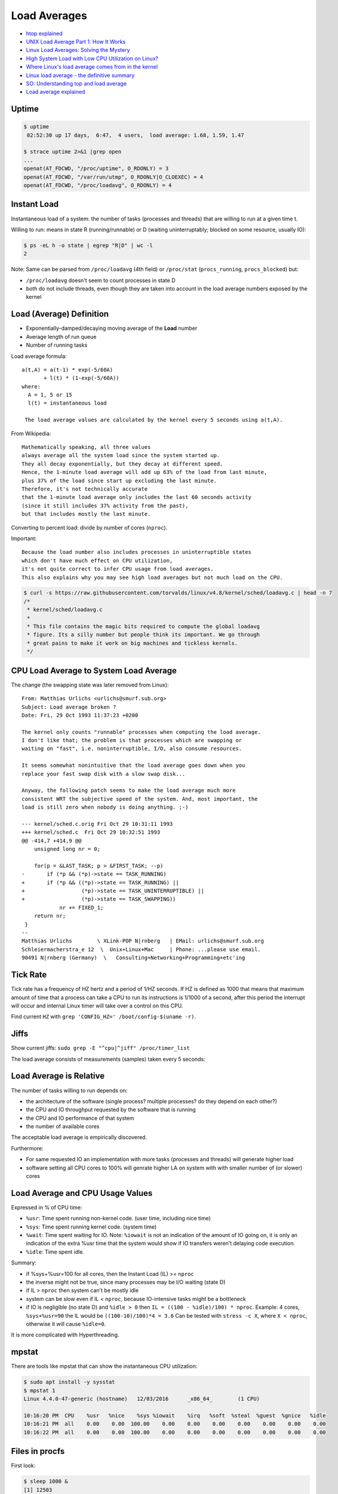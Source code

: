 
=============
Load Averages
=============
* `htop explained <https://peteris.rocks/blog/htop/>`_
* `UNIX Load Average Part 1: How It Works <https://www.helpsystems.com/resources/guides/unix-load-average-part-1-how-it-works>`_
* `Linux Load Averages: Solving the Mystery <https://www.brendangregg.com/blog/2017-08-08/linux-load-averages.html>`_
* `High System Load with Low CPU Utilization on Linux? <https://tanelpoder.com/posts/high-system-load-low-cpu-utilization-on-linux/>`_
* `Where Linux's load average comes from in the kernel <https://utcc.utoronto.ca/~cks/space/blog/linux/LoadAverageWhereFrom>`_
* `Linux load average - the definitive summary  <http://blog.angulosolido.pt/2015/04/linux-load-average-definitive-summary.html>`_
* `SO: Understanding top and load average <https://unix.stackexchange.com/questions/9465/understanding-top-and-load-average>`_
* `Load average explained <https://wiki.nix-pro.com/view/Load_average_explained>`_


######
Uptime
######

.. code-block:: sh

    $ uptime
     02:52:30 up 17 days,  6:47,  4 users,  load average: 1.68, 1.59, 1.47

    $ strace uptime 2>&1 |grep open
    ...
    openat(AT_FDCWD, "/proc/uptime", O_RDONLY) = 3
    openat(AT_FDCWD, "/var/run/utmp", O_RDONLY|O_CLOEXEC) = 4
    openat(AT_FDCWD, "/proc/loadavg", O_RDONLY) = 4

.. code-block:: text
    :caption: /proc/uptime

    1493239.36 4687326.28
                \_ time spent in idle state [seconds]
     \_ total time the machine is up [seconds]

.. code-block:: text
    :caption: /proc/loadavg (man 5 proc)

                       # of processes (currently running (state R) or
                     _ #               waiting for disk IO (state D) / all)
                    /
    1.68 1.59 1.47 2/887 41591 <-- last PID used
     \__________/
        \_ load avg for 1m, 5m and 15m


############
Instant Load
############
Instantaneous load of a system:
the number of tasks (processes and threads)
that are willing to run at a given time t.

Willing to run:
means in state R (running/runnable)
or D (waiting uninterruptably; blocked on some resource, usually IO):

.. code-block:: sh

    $ ps -eL h -o state | egrep "R|D" | wc -l
    2

Note:
Same can be parsed from
``/proc/loadavg`` (4th field) or
``/proc/stat`` (``procs_running``, ``procs_blocked``) but:

* ``/proc/loadavg`` doesn't seem to count processes in state D
* both do not include threads, even though they are taken into account in the load average numbers exposed by the kernel


#########################
Load (Average) Definition
#########################
* Exponentially-damped/decaying moving average of the **Load** number
* Average length of run queue
* Number of running tasks

Load average formula::

    a(t,A) = a(t-1) * exp(-5/60A)
           + l(t) * (1-exp(-5/60A))
    where:
      A = 1, 5 or 15
      l(t) = instantaneous load

     The load average values are calculated by the kernel every 5 seconds using a(t,A).

From Wikipedia::

    Mathematically speaking, all three values
    always average all the system load since the system started up.
    They all decay exponentially, but they decay at different speed.
    Hence, the 1-minute load average will add up 63% of the load from last minute,
    plus 37% of the load since start up excluding the last minute.
    Therefore, it's not technically accurate
    that the 1-minute load average only includes the last 60 seconds activity
    (since it still includes 37% activity from the past),
    but that includes mostly the last minute.

Converting to percent load: divide by number of cores (``nproc``).

Important::

    Because the load number also includes processes in uninterruptible states
    which don't have much effect on CPU utilization,
    it's not quite correct to infer CPU usage from load averages.
    This also explains why you may see high load averages but not much load on the CPU.

.. code-block:: sh

    $ curl -s https://raw.githubusercontent.com/torvalds/linux/v4.8/kernel/sched/loadavg.c | head -n 7
    /*
     * kernel/sched/loadavg.c
     *
     * This file contains the magic bits required to compute the global loadavg
     * figure. Its a silly number but people think its important. We go through
     * great pains to make it work on big machines and tickless kernels.
     */


#######################################
CPU Load Average to System Load Average
#######################################
The change (the swapping state was later removed from Linux)::

    From: Matthias Urlichs <urlichs@smurf.sub.org>
    Subject: Load average broken ?
    Date: Fri, 29 Oct 1993 11:37:23 +0200

    The kernel only counts "runnable" processes when computing the load average.
    I don't like that; the problem is that processes which are swapping or
    waiting on "fast", i.e. noninterruptible, I/O, also consume resources.

    It seems somewhat nonintuitive that the load average goes down when you
    replace your fast swap disk with a slow swap disk...

    Anyway, the following patch seems to make the load average much more
    consistent WRT the subjective speed of the system. And, most important, the
    load is still zero when nobody is doing anything. ;-)

    --- kernel/sched.c.orig Fri Oct 29 10:31:11 1993
    +++ kernel/sched.c  Fri Oct 29 10:32:51 1993
    @@ -414,7 +414,9 @@
        unsigned long nr = 0;

        for(p = &LAST_TASK; p > &FIRST_TASK; --p)
    -       if (*p && (*p)->state == TASK_RUNNING)
    +       if (*p && ((*p)->state == TASK_RUNNING) ||
    +                  (*p)->state == TASK_UNINTERRUPTIBLE) ||
    +                  (*p)->state == TASK_SWAPPING))
                nr += FIXED_1;
        return nr;
     }
    --
    Matthias Urlichs        \ XLink-POP N|rnberg   | EMail: urlichs@smurf.sub.org
    Schleiermacherstra_e 12  \  Unix+Linux+Mac     | Phone: ...please use email.
    90491 N|rnberg (Germany)  \   Consulting+Networking+Programming+etc'ing


#########
Tick Rate
#########
Tick rate has a frequency of HZ hertz and a period of 1/HZ seconds.
If HZ is defined as 1000 that means that maximum amount of time that a process can take a CPU to run its instructions is 1/1000 of a second, after this period the interrupt will occur and internal Linux timer will take over a control on this CPU.

.. code-block:: text
    :caption: include/asm-i386/param.h

    #define HZ 1000        /* internal kernel time frequency */

Find current ``HZ`` with ``grep 'CONFIG_HZ=' /boot/config-$(uname -r)``.


#####
Jiffs
#####
Show current jiffs: ``sudo grep -E "^cpu|^jiff" /proc/timer_list``

The load average consists of measurements (samples) taken every 5 seconds:

.. code-block:: text
    :caption: include/linux/sched/loadavg.h

    #define LOAD_FREQ       (5*HZ+1)        /* 5 sec intervals */


########################
Load Average is Relative
########################
The number of tasks willing to run depends on:

* the architecture of the software (single process? multiple processes? do they depend on each other?)
* the CPU and IO throughput requested by the software that is running
* the CPU and IO performance of that system
* the number of available cores

The acceptable load average is empirically discovered.

Furthermore:

* For same requested IO an implementation with more tasks (processes and threads) will generate higher load
* software setting all CPU cores to 100% will genrate higher LA on system with with smaller number of (or slower) cores


#################################
Load Average and CPU Usage Values
#################################
Expressed in % of CPU time:

* ``%usr``: Time spent running non-kernel code. (user time, including nice time)
* ``%sys``: Time spent running kernel code. (system time)
* ``%wait``: Time spent waiting for IO. Note: ``%iowait`` is not an indication of the amount of IO going on, it is only an indication of the extra %usr time that the system would show if IO transfers weren't delaying code execution.
* ``%idle``: Time spent idle.

Summary:

* if %sys+%usr=100 for all cores, then the Instant Load (IL) >= ``nproc``
* the inverse might not be true, since many processes may be I/O waiting (state D)
* if IL > ``nproc`` then system can't be mostly idle
* system can be slow even if IL < ``nproc``, because IO-intensive tasks might be a bottleneck
* if IO is negligible (no state D) and ``%idle > 0`` then ``IL = ((100 - %idle)/100) * nproc``. Example: 4 cores, ``%sys+%usr=90`` the IL would be ``((100-10)/100)*4 = 3.6`` Can be tested with ``stress -c X``, where ``X < nproc``, otherwise it will cause ``%idle=0``.

It is more complicated with Hyperthreading.


######
mpstat
######
There are tools like mpstat that can show the instantaneous CPU utilization:

.. code-block:: sh

    $ sudo apt install -y sysstat
    $ mpstat 1
    Linux 4.4.0-47-generic (hostname)   12/03/2016      _x86_64_        (1 CPU)

    10:16:20 PM  CPU    %usr   %nice    %sys %iowait    %irq   %soft  %steal  %guest  %gnice   %idle
    10:16:21 PM  all    0.00    0.00  100.00    0.00    0.00    0.00    0.00    0.00    0.00    0.00
    10:16:22 PM  all    0.00    0.00  100.00    0.00    0.00    0.00    0.00    0.00    0.00    0.00


###############
Files in procfs
###############

First look:

.. code-block:: sh

    $ sleep 1000 &
    [1] 12503

    $ echo $!
    12503

    $ ls /proc/12503

Exploring:

.. code-block:: sh

    $ cat /proc/12503/cmdline
    sleep1000$

    $ od -c /proc/12503/cmdline
    0000000   s   l   e   e   p  \0   1   0   0   0  \0
    0000013

    $ tr '\0' '\n' < /proc/12503/cmdline
    sleep
    1000
    $ strings /proc/12503/cmdline
    sleep
    1000

Procfs can have links:

.. code-block:: sh

    $ ls -ld /proc/$$/*(@)  # zsh: list symlinks
    lrwxrwxrwx 1 lain lain 0 Sep  2 22:26 /proc/1622585/cwd -> /home/lain/projects/outlines
    lrwxrwxrwx 1 lain lain 0 Sep  2 22:26 /proc/1622585/exe -> /usr/bin/zsh
    lrwxrwxrwx 1 lain lain 0 Sep  2 22:27 /proc/1622585/root -> /

So this is how htop, top, ps and other diagnostic utilities
get their information about the details of a process:
they read it from ``/proc/<pid>/<file>``.


#############
Process State
#############

Possible states::

    R    running or runnable (on run queue)
    S    interruptible sleep (waiting for an event to complete)
    D    uninterruptible sleep (usually IO)
    Z    defunct ("zombie") process, terminated but not reaped by its parent
    T    stopped by job control signal
    t    stopped by debugger during the tracing
    X    dead (should never be seen)

R - running or runnable (on run queue)
======================================
Process is currently running
or on a run queue waiting to run.

S - interruptible sleep (waiting for an event to complete)
==========================================================
Not currently being executed on the CPU.
Instead, this process is waiting for something - an event or a condition - to happen.
When an event happens, the kernel sets the state to running.

.. code-block:: sh

    $ sleep 1000 &
    [1] 2264633

    $ ps -C sleep f  # or `ps f |grep sleep`
        PID TTY      STAT   TIME COMMAND
    2264633 pts/1    S      0:00 sleep 1000

    $ kill -INT 2264633  # Sends Ctrl+C / the interrupt signal / kill -2
                         # kill sends SIGTERM by default

D - uninterruptible sleep (usually IO)
======================================
Cannot receive a signal.

This state is used if the process must wait without interruption
or when the event is expected to occur quickly.
Example: disk I/O.

.. TODO: nfs mounting example still can be killed with `kill -INT`. Why?

Z - defunct ("zombie") process, terminated but not reaped by its parent
=======================================================================
When a process ends via exit and it still has child processes,
the child processes become zombie processes.

* OK if exist for a short time
* Indicate a bug in a program otherwise
* Does not consume memory, only PID
* Can't be killed
* You can ask nicely the parent process to reap the zombies (``kill -CHLD``)
* You can kill the zombie's parent process to get rid of the parent and its zombies

.. code-block:: c

    #include <stdio.h>
    #include <stdlib.h>
    #include <unistd.h>

    int main() {
      printf("Running\n");

      int pid = fork();

      if (pid == 0) {
        printf("I am the child process\n");
        sleep(30);
        printf("The child process is exiting now\n");
        exit(0);
      } else {
        printf("I am the parent process\n");
        printf("The parent process is sleeping now\n");
        sleep(60);
        printf("The parent process is finished\n");
      }

      return 0;
    }

.. code-block:: sh

    $ gcc zombie.c -o zombie && ./zombie

    $ ps f
      PID TTY      STAT   TIME COMMAND
     3514 pts/1    Ss     0:00 -bash
     7911 pts/1    S+     0:00  \_ ./zombie
     7912 pts/1    Z+     0:00      \_ [zombie] <defunct>
     1317 pts/0    Ss     0:00 -bash
     7913 pts/0    R+     0:00  \_ ps f

Why keep the zombie processes around then?

The parent process has the option to find out its child process exit code (in a signal handler) with the ``wait`` system call. If a process is sleeping, then it needs to wait for it to wake up.

.. TODO: kill -CHLD on parent process does not get rid of the zombie

T - stopped by job control signal
=================================
Control with ``Ctrl+Z`` and ``fg``.
Another option: ``kill -STOP`` and ``kill -CONT``.

t - stopped by debugger during the tracing
==========================================

.. code-block:: sh

    $ nc -l 1234 &
    [1] 3905

    $ sudo gdb -p 3905

    $ ps u
    USER       PID %CPU %MEM    VSZ   RSS TTY      STAT START   TIME COMMAND
    ubuntu    3905  0.0  0.1   9184   896 pts/0    t    07:41   0:00 nc -l 1234
